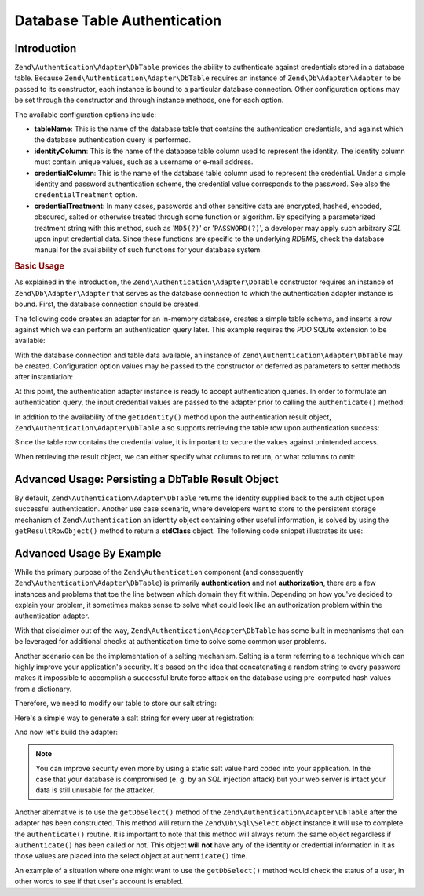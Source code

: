 .. _zend.authentication.adapter.dbtable:

Database Table Authentication
=============================

.. _zend.authentication.adapter.dbtable.introduction:

Introduction
------------

``Zend\Authentication\Adapter\DbTable`` provides the ability to authenticate against credentials stored in a
database table. Because ``Zend\Authentication\Adapter\DbTable`` requires an instance of ``Zend\Db\Adapter\Adapter``
to be passed to its constructor, each instance is bound to a particular database connection. Other configuration
options may be set through the constructor and through instance methods, one for each option.

The available configuration options include:

- **tableName**: This is the name of the database table that contains the authentication credentials, and against
  which the database authentication query is performed.

- **identityColumn**: This is the name of the database table column used to represent the identity. The identity
  column must contain unique values, such as a username or e-mail address.

- **credentialColumn**: This is the name of the database table column used to represent the credential. Under a
  simple identity and password authentication scheme, the credential value corresponds to the password. See also
  the ``credentialTreatment`` option.

- **credentialTreatment**: In many cases, passwords and other sensitive data are encrypted, hashed, encoded,
  obscured, salted or otherwise treated through some function or algorithm. By specifying a parameterized treatment
  string with this method, such as '``MD5(?)``' or '``PASSWORD(?)``', a developer may apply such arbitrary *SQL*
  upon input credential data. Since these functions are specific to the underlying *RDBMS*, check the database
  manual for the availability of such functions for your database system.

.. _zend.authentication.adapter.dbtable.introduction.example.basic_usage:

.. rubric:: Basic Usage

As explained in the introduction, the ``Zend\Authentication\Adapter\DbTable`` constructor requires an instance of
``Zend\Db\Adapter\Adapter`` that serves as the database connection to which the authentication adapter instance is
bound. First, the database connection should be created.

The following code creates an adapter for an in-memory database, creates a simple table schema, and inserts a row
against which we can perform an authentication query later. This example requires the *PDO* SQLite extension to be
available:

.. code-block:: php
   :linenos:

   use Zend\Db\Adapter\Adapter as DbAdapter;

   // Create a SQLite database connection
   $dbAdapter = new DbAdapter(array(
                   'driver' => 'Pdo_Sqlite',
                   'database' => 'path/to/sqlite.db'
               ));

   // Build a simple table creation query
   $sqlCreate = 'CREATE TABLE [users] ('
              . '[id] INTEGER  NOT NULL PRIMARY KEY, '
              . '[username] VARCHAR(50) UNIQUE NOT NULL, '
              . '[password] VARCHAR(32) NULL, '
              . '[real_name] VARCHAR(150) NULL)';

   // Create the authentication credentials table
   $dbAdapter->query($sqlCreate);

   // Build a query to insert a row for which authentication may succeed
   $sqlInsert = "INSERT INTO users (username, password, real_name) "
              . "VALUES ('my_username', 'my_password', 'My Real Name')";

   // Insert the data
   $dbAdapter->query($sqlInsert);

With the database connection and table data available, an instance of ``Zend\Authentication\Adapter\DbTable`` may
be created. Configuration option values may be passed to the constructor or deferred as parameters to setter
methods after instantiation:

.. code-block:: php
   :linenos:

   use Zend\Authentication\Adapter\DbTable as AuthAdapter;

   // Configure the instance with constructor parameters...
   $authAdapter = new AuthAdapter($dbAdapter,
                                  'users',
                                  'username',
                                  'password'
                                  );

   // ...or configure the instance with setter methods
   $authAdapter = new AuthAdapter($dbAdapter);

   $authAdapter
       ->setTableName('users')
       ->setIdentityColumn('username')
       ->setCredentialColumn('password')
   ;

At this point, the authentication adapter instance is ready to accept authentication queries. In order to formulate
an authentication query, the input credential values are passed to the adapter prior to calling the
``authenticate()`` method:

.. code-block:: php
   :linenos:

   // Set the input credential values (e.g., from a login form)
   $authAdapter
       ->setIdentity('my_username')
       ->setCredential('my_password')
   ;

   // Perform the authentication query, saving the result

In addition to the availability of the ``getIdentity()`` method upon the authentication result object,
``Zend\Authentication\Adapter\DbTable`` also supports retrieving the table row upon authentication success:

.. code-block:: php
   :linenos:

   // Print the identity
   echo $result->getIdentity() . "\n\n";

   // Print the result row
   print_r($authAdapter->getResultRowObject());

   /* Output:
   my_username

   Array
   (
       [id] => 1
       [username] => my_username
       [password] => my_password
       [real_name] => My Real Name
   )
   */

Since the table row contains the credential value, it is important to secure the values against unintended access.

When retrieving the result object, we can either specify what columns to return, or what columns to omit:

.. code-block:: php
    :linenos:

    $columnsToReturn = array(
        'id', 'username', 'real_name'
    );
    print_r($authAdapter->getResultRowObject($columnsToReturn));

    /* Output:

    Array
    (
       [id] => 1
       [username] => my_username
       [real_name] => My Real Name
    )
    */

    $columnsToOmit = array('password');
    print_r($authAdapter->getResultRowObject(null, $columnsToOmit);

    /* Output:

    Array
    (
       [id] => 1
       [username] => my_username
       [real_name] => My Real Name
    )
    */


.. _zend.authentication.adapter.dbtable.advanced.storing_result_row:

Advanced Usage: Persisting a DbTable Result Object
--------------------------------------------------

By default, ``Zend\Authentication\Adapter\DbTable`` returns the identity supplied back to the auth object upon
successful authentication. Another use case scenario, where developers want to store to the persistent storage
mechanism of ``Zend\Authentication`` an identity object containing other useful information, is solved by using the
``getResultRowObject()`` method to return a **stdClass** object. The following code snippet illustrates its use:

.. code-block:: php
   :linenos:

   // authenticate with Zend\Authentication\Adapter\DbTable
   $result = $this->_auth->authenticate($adapter);

   if ($result->isValid()) {
       // store the identity as an object where only the username and
       // real_name have been returned
       $storage = $this->_auth->getStorage();
       $storage->write($adapter->getResultRowObject(array(
           'username',
           'real_name',
       )));

       // store the identity as an object where the password column has
       // been omitted
       $storage->write($adapter->getResultRowObject(
           null,
           'password'
       ));

       /* ... */

   } else {

       /* ... */

   }

.. _zend.authentication.adapter.dbtable.advanced.advanced_usage:

Advanced Usage By Example
-------------------------

While the primary purpose of the ``Zend\Authentication`` component (and consequently
``Zend\Authentication\Adapter\DbTable``) is primarily **authentication** and not **authorization**, there are a few
instances and problems that toe the line between which domain they fit within. Depending on how you've decided to
explain your problem, it sometimes makes sense to solve what could look like an authorization problem within the
authentication adapter.

With that disclaimer out of the way, ``Zend\Authentication\Adapter\DbTable`` has some built in mechanisms that can
be leveraged for additional checks at authentication time to solve some common user problems.

.. code-block:: php
   :linenos:

   use Zend\Authentication\Adapter\DbTable as AuthAdapter;

   // The status field value of an account is not equal to "compromised"
   $adapter = new AuthAdapter($db,
                              'users',
                              'username',
                              'password',
                              'MD5(?) AND status != "compromised"'
                              );

   // The active field value of an account is equal to "TRUE"
   $adapter = new AuthAdapter($db,
                              'users',
                              'username',
                              'password',
                              'MD5(?) AND active = "TRUE"'
                              );

Another scenario can be the implementation of a salting mechanism. Salting is a term referring to a technique which
can highly improve your application's security. It's based on the idea that concatenating a random string to every
password makes it impossible to accomplish a successful brute force attack on the database using pre-computed hash
values from a dictionary.

Therefore, we need to modify our table to store our salt string:

.. code-block:: php
   :linenos:

   $sqlAlter = "ALTER TABLE [users] "
             . "ADD COLUMN [password_salt] "
             . "AFTER [password]";

Here's a simple way to generate a salt string for every user at registration:

.. code-block:: php
   :linenos:

   for ($i = 0; $i < 50; $i++) {
       $dynamicSalt .= chr(rand(33, 126));

And now let's build the adapter:

.. code-block:: php
   :linenos:

   $adapter = new AuthAdapter($db,
                              'users',
                              'username',
                              'password',
                              "MD5(CONCAT('staticSalt', ?, password_salt))"
                             );

.. note::

   You can improve security even more by using a static salt value hard coded into your application. In the case
   that your database is compromised (e. g. by an *SQL* injection attack) but your web server is intact your data
   is still unusable for the attacker.

Another alternative is to use the ``getDbSelect()`` method of the ``Zend\Authentication\Adapter\DbTable`` after the
adapter has been constructed. This method will return the ``Zend\Db\Sql\Select`` object instance it will use to
complete the ``authenticate()`` routine. It is important to note that this method will always return the same
object regardless if ``authenticate()`` has been called or not. This object **will not** have any of the identity
or credential information in it as those values are placed into the select object at ``authenticate()`` time.

An example of a situation where one might want to use the ``getDbSelect()`` method would check the status of a
user, in other words to see if that user's account is enabled.

.. code-block:: php
   :linenos:

   // Continuing with the example from above
   $adapter = new AuthAdapter($db,
                              'users',
                              'username',
                              'password',
                              'MD5(?)'
                              );

   // get select object (by reference)
   $select = $adapter->getDbSelect();
   $select->where('active = "TRUE"');

   // authenticate, this ensures that users.active = TRUE
   $adapter->authenticate();


